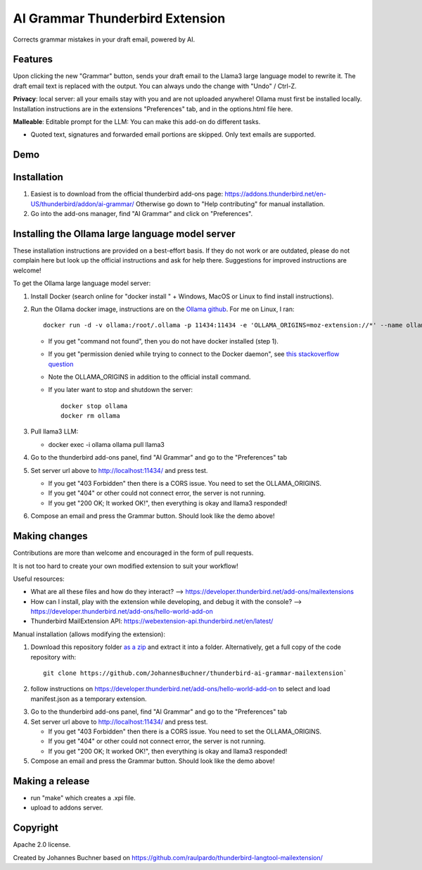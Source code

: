 ================================
AI Grammar Thunderbird Extension
================================

Corrects grammar mistakes in your draft email, powered by AI.

Features
--------

Upon clicking the new "Grammar" button, sends your draft email to the
Llama3 large language model to rewrite it. The draft email text is replaced with the output.
You can always undo the change with "Undo" / Ctrl-Z.

**Privacy**: local server: all your emails stay with you and are not uploaded anywhere!
Ollama must first be installed locally. Installation instructions are in the extensions "Preferences" tab,
and in the options.html file here.

**Malleable**: Editable prompt for the LLM: You can make this add-on do different tasks.

* Quoted text, signatures and forwarded email portions are skipped. Only text emails are supported.

Demo
----

.. image:: https://github.com/JohannesBuchner/thunderbird-ai-grammar-mailextension/raw/main/doc/run.gif
   :alt: Example of usage of this extension
   :target: https://github.com/JohannesBuchner/thunderbird-ai-grammar-mailextension/raw/main/doc/run.webm


Installation
------------

1. Easiest is to download from the official thunderbird add-ons page: https://addons.thunderbird.net/en-US/thunderbird/addon/ai-grammar/
   Otherwise go down to "Help contributing" for manual installation.

2. Go into the add-ons manager, find "AI Grammar" and click on "Preferences".


Installing the Ollama large language model server
--------------------------------------------------

These installation instructions are provided on a best-effort basis. If
they do not work or are outdated, please do not complain here but look up the official instructions
and ask for help there. Suggestions for improved instructions are welcome!

To get the Ollama large language model server:

1. Install Docker (search online for "docker install " + Windows, MacOS or Linux to find install instructions).
2. Run the Ollama docker image, instructions are on the `Ollama github <https://hub.docker.com/r/ollama/ollama>`_. For me on Linux, I ran:: 

    docker run -d -v ollama:/root/.ollama -p 11434:11434 -e 'OLLAMA_ORIGINS=moz-extension://*' --name ollama ollama/ollama

   * If you get "command not found", then you do not have docker installed (step 1).
   * If you get "permission denied while trying to connect to the Docker daemon", see `this stackoverflow question <https://stackoverflow.com/questions/48957195/how-to-fix-docker-got-permission-denied-issue>`_
   * Note the OLLAMA_ORIGINS in addition to the official install command.
   * If you later want to stop and shutdown the server::

       docker stop ollama
       docker rm ollama

3. Pull llama3 LLM:

   * docker exec -i ollama ollama pull llama3

4. Go to the thunderbird add-ons panel, find "AI Grammar" and go to the "Preferences" tab
5. Set server url above to http://localhost:11434/ and press test.

   * If you get "403 Forbidden" then there is a CORS issue. You need to set the OLLAMA_ORIGINS.
   * If you get "404" or other could not connect error, the server is not running.
   * If you get "200 OK; It worked OK!", then everything is okay and llama3 responded!

6. Compose an email and press the Grammar button. Should look like the demo above!


Making changes
---------------

Contributions are more than welcome and encouraged in the form of pull requests.

It is not too hard to create your own modified extension to suit your workflow!

Useful resources:

* What are all these files and how do they interact? --> https://developer.thunderbird.net/add-ons/mailextensions
* How can I install, play with the extension while developing, and debug it with the console? --> https://developer.thunderbird.net/add-ons/hello-world-add-on
* Thunderbird MailExtension API: https://webextension-api.thunderbird.net/en/latest/

Manual installation (allows modifying the extension):

1. Download this repository folder `as a zip <https://github.com/JohannesBuchner/thunderbird-ai-grammar-mailextension/archive/refs/heads/main.zip>`_ and extract it into a folder.
   Alternatively, get a full copy of the code repository with::

      git clone https://github.com/JohannesBuchner/thunderbird-ai-grammar-mailextension`

2. follow instructions on https://developer.thunderbird.net/add-ons/hello-world-add-on to select and load manifest.json as a temporary extension.

.. image:: https://github.com/JohannesBuchner/thunderbird-ai-grammar-mailextension/raw/main/doc/debug-install.gif
   :alt: Example of usage of this extension
   :target: https://github.com/JohannesBuchner/thunderbird-ai-grammar-mailextension/raw/main/doc/debug-install.webm

3. Go to the thunderbird add-ons panel, find "AI Grammar" and go to the "Preferences" tab
4. Set server url above to http://localhost:11434/ and press test.

   * If you get "403 Forbidden" then there is a CORS issue. You need to set the OLLAMA_ORIGINS.
   * If you get "404" or other could not connect error, the server is not running.
   * If you get "200 OK; It worked OK!", then everything is okay and llama3 responded!

5. Compose an email and press the Grammar button. Should look like the demo above!



Making a release
----------------

* run "make" which creates a .xpi file.
* upload to addons server.


Copyright
---------

Apache 2.0 license.

Created by Johannes Buchner based on https://github.com/raulpardo/thunderbird-langtool-mailextension/


